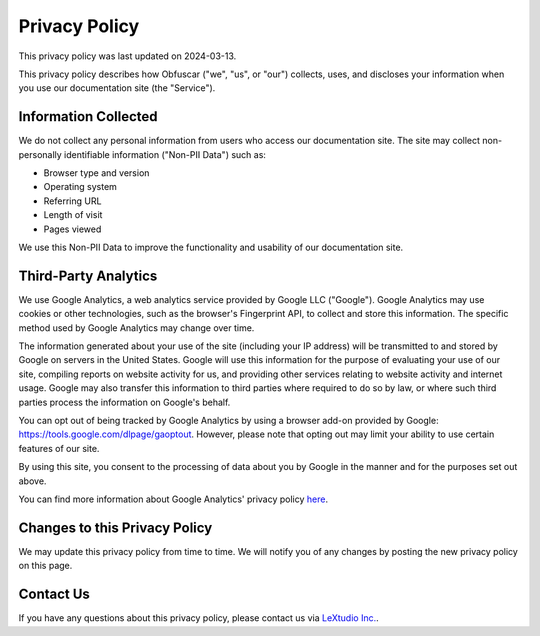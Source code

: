 Privacy Policy
==============

This privacy policy was last updated on 2024-03-13.

This privacy policy describes how Obfuscar ("we", "us", or "our") collects,
uses, and discloses your information when you use our documentation site (the
"Service").

Information Collected
---------------------

We do not collect any personal information from users who access our
documentation site. The site may collect non-personally identifiable
information ("Non-PII Data") such as:

* Browser type and version
* Operating system
* Referring URL
* Length of visit
* Pages viewed

We use this Non-PII Data to improve the functionality and usability of our
documentation site.

Third-Party Analytics
---------------------

We use Google Analytics, a web analytics service provided by Google LLC
("Google"). Google Analytics may use cookies or other technologies, such as the
browser's Fingerprint API, to collect and store this information. The specific
method used by Google Analytics may change over time.

The information generated about your use of the site (including your IP
address) will be transmitted to and stored by Google on servers in the United
States. Google will use this information for the purpose of evaluating your use
of our site, compiling reports on website activity for us, and providing other
services relating to website activity and internet usage. Google may also
transfer this information to third parties where required to do so by law, or
where such third parties process the information on Google's behalf.

You can opt out of being tracked by Google Analytics by using a browser add-on
provided by Google: https://tools.google.com/dlpage/gaoptout. However, please
note that opting out may limit your ability to use certain features of our
site.

By using this site, you consent to the processing of data about you by Google
in the manner and for the purposes set out above.

You can find more information about Google Analytics' privacy policy
`here <https://policies.google.com/privacy>`_.

Changes to this Privacy Policy
-------------------------------

We may update this privacy policy from time to time. We will notify you of any
changes by posting the new privacy policy on this page.

Contact Us
----------

If you have any questions about this privacy policy, please contact us via
`LeXtudio Inc. <https://lextudio.com>`_.
